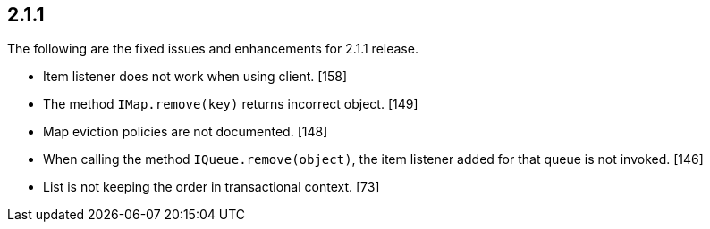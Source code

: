 
== 2.1.1

The following are the fixed issues and enhancements for 2.1.1 release.

* Item listener does not work when using client. [158]
* The method `IMap.remove(key)` returns incorrect object. [149]
* Map eviction policies are not documented. [148]
* When calling the method `IQueue.remove(object)`, the item listener
added for that queue is not invoked. [146]
* List is not keeping the order in transactional context. [73]
